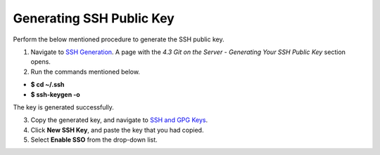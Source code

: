 Generating SSH Public Key
-------------------------
Perform the below mentioned procedure to generate the SSH public key.

1. Navigate to `SSH Generation <https://git-scm.com/book/en/v2/Git-on-the-Server-Generating-Your-SSH-Public-Key>`_. A page with the *4.3 Git on the Server - Generating Your SSH Public Key* section opens.

2. Run the commands mentioned below.
 
- **$ cd ~/.ssh**

- **$ ssh-keygen -o**

The key is generated successfully.

3. Copy the generated key, and navigate to `SSH and GPG Keys <https://github.com/settings/keys>`_.

4. Click **New SSH Key**, and paste the key that you had copied.

5. Select **Enable SSO** from the  drop-down list.
